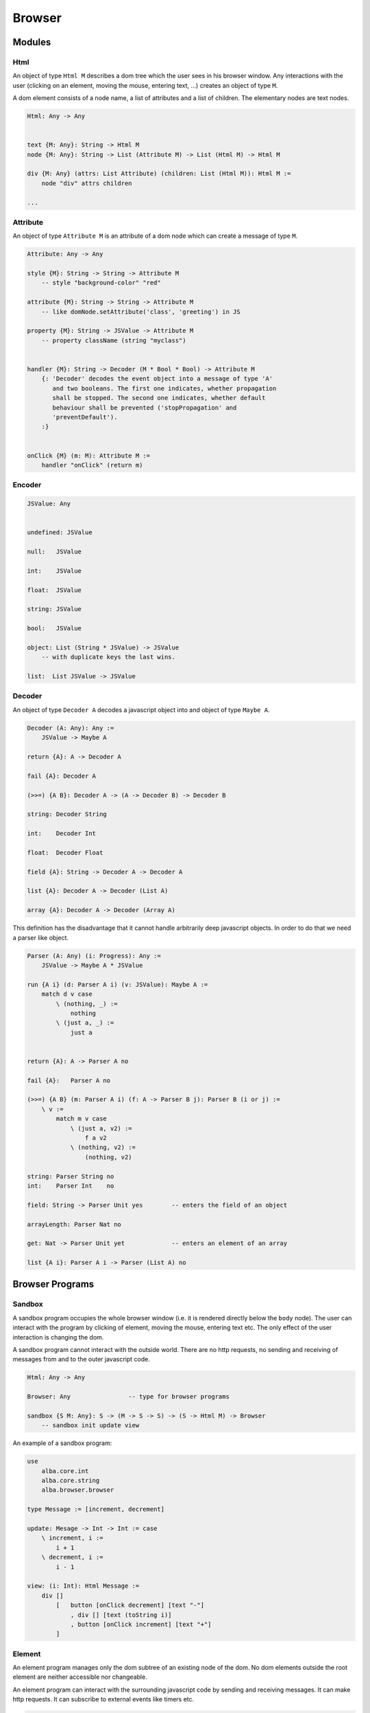 ********************************************************************************
Browser
********************************************************************************


Modules
================================================================================



Html
--------------------------------------------------------------------------------


An object of type ``Html M`` describes a dom tree which the user sees in his
browser window. Any interactions with the user (clicking on an element, moving
the mouse, entering text, ...) creates an object of type ``M``.

A dom element consists of a node name, a list of attributes and a list of
children. The elementary nodes are text nodes.



.. code::

    Html: Any -> Any


    text {M: Any}: String -> Html M
    node {M: Any}: String -> List (Attribute M) -> List (Html M) -> Html M

    div {M: Any} (attrs: List Attribute) (children: List (Html M)): Html M :=
        node "div" attrs children

    ...





Attribute
--------------------------------------------------------------------------------

An object of type ``Attribute M`` is an attribute of a dom node which can create
a message of type ``M``.


.. code::

    Attribute: Any -> Any

    style {M}: String -> String -> Attribute M
        -- style "background-color" "red"

    attribute {M}: String -> String -> Attribute M
        -- like domNode.setAttribute('class', 'greeting') in JS

    property {M}: String -> JSValue -> Attribute M
        -- property className (string "myclass")


    handler {M}: String -> Decoder (M * Bool * Bool) -> Attribute M
        {: 'Decoder' decodes the event object into a message of type 'A'
           and two booleans. The first one indicates, whether propagation
           shall be stopped. The second one indicates, whether default
           behaviour shall be prevented ('stopPropagation' and
           'preventDefault').
        :}


    onClick {M} (m: M): Attribute M :=
        handler "onClick" (return m)









Encoder
--------------------------------------------------------------------------------

.. code::

    JSValue: Any


    undefined: JSValue

    null:   JSValue

    int:    JSValue

    float:  JSValue

    string: JSValue

    bool:   JSValue

    object: List (String * JSValue) -> JSValue
        -- with duplicate keys the last wins.

    list:  List JSValue -> JSValue




Decoder
--------------------------------------------------------------------------------

An object of type ``Decoder A`` decodes a javascript object into and object of
type ``Maybe A``.


.. code::

    Decoder (A: Any): Any :=
        JSValue -> Maybe A

    return {A}: A -> Decoder A

    fail {A}: Decoder A

    (>>=) {A B}: Decoder A -> (A -> Decoder B) -> Decoder B

    string: Decoder String

    int:    Decoder Int

    float:  Decoder Float

    field {A}: String -> Decoder A -> Decoder A

    list {A}: Decoder A -> Decoder (List A)

    array {A}: Decoder A -> Decoder (Array A)


This definition has the disadvantage that it cannot handle arbitrarily deep
javascript objects. In order to do that we need a parser like object.

.. code::

    Parser (A: Any) (i: Progress): Any :=
        JSValue -> Maybe A * JSValue

    run {A i} (d: Parser A i) (v: JSValue): Maybe A :=
        match d v case
            \ (nothing, _) :=
                nothing
            \ (just a, _) :=
                just a


    return {A}: A -> Parser A no

    fail {A}:   Parser A no

    (>>=) {A B} (m: Parser A i) (f: A -> Parser B j): Parser B (i or j) :=
        \ v :=
            match m v case
                \ (just a, v2) :=
                    f a v2
                \ (nothing, v2) :=
                    (nothing, v2)

    string: Parser String no
    int:    Parser Int    no

    field: String -> Parser Unit yes        -- enters the field of an object

    arrayLength: Parser Nat no

    get: Nat -> Parser Unit yet             -- enters an element of an array

    list {A i}: Parser A i -> Parser (List A) no



Browser Programs
================================================================================



Sandbox
--------------------------------------------------------------------------------


A sandbox program occupies the whole browser window (i.e. it is rendered
directly below the ``body`` node). The user can interact with the program by
clicking of element, moving the mouse, entering text etc. The only effect of the
user interaction is changing the dom.

A sandbox program cannot interact with the outside world. There are no http
requests, no sending and receiving of messages from and to the outer javascript
code.


.. code::

    Html: Any -> Any

    Browser: Any                -- type for browser programs

    sandbox {S M: Any}: S -> (M -> S -> S) -> (S -> Html M) -> Browser
        -- sandbox init update view



An example of a sandbox program:

.. code::

    use
        alba.core.int
        alba.core.string
        alba.browser.browser
        
    type Message := [increment, decrement]

    update: Mesage -> Int -> Int := case
        \ increment, i :=
            i + 1
        \ decrement, i :=
            i - 1

    view: (i: Int): Html Message :=
        div []
            [   button [onClick decrement] [text "-"]
                , div [] [text (toString i)]
                , button [onClick increment] [text "+"]
            ]



Element
--------------------------------------------------------------------------------


An element program manages only the dom subtree of an existing node of the dom.
No dom elements outside the root element are neither accessible nor changeable.

An element program can interact with the surrounding javascript code by sending
and receiving messages. It can make http requests. It can subscribe to external
events like timers etc.


.. code::

    element {S M: Any}:
        (JSValue -> S * Command M)  -- initialisation
        ->
        (M -> S -> S * Command M)   -- update
        ->
        (S -> Html M)               -- view
        ->
        (S -> Subscription M)       -- subscriptions
        ->
        Browser



Document
--------------------------------------------------------------------------------

A document application is occupies the whole browser page and its title. 

.. code::

    document {S M: Any}:
        (JSValue -> S * Command M)      -- initialisation
        ->
        (M -> S -> S * Command M)       -- update
        ->
        (S -> String * List (Html M))   -- view with title
        ->
        (S -> Subscription M)           -- subscriptions
        ->
        Browser
